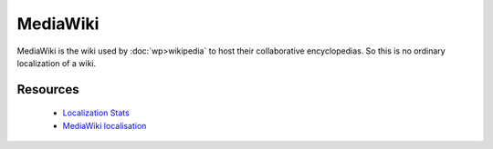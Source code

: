 
.. _../pages/guide/mediawiki#mediawiki:

MediaWiki
*********

MediaWiki is the wiki used by :doc:`wp>wikipedia` to host their collaborative encyclopedias.  So this is no ordinary localization of a wiki.

.. _../pages/guide/mediawiki#resources:

Resources
=========

  * `Localization Stats <http://meta.wikimedia.org/wiki/Localization_statistics>`_
  * `MediaWiki localisation <http://www.mediawiki.org/wiki/Localisation>`_